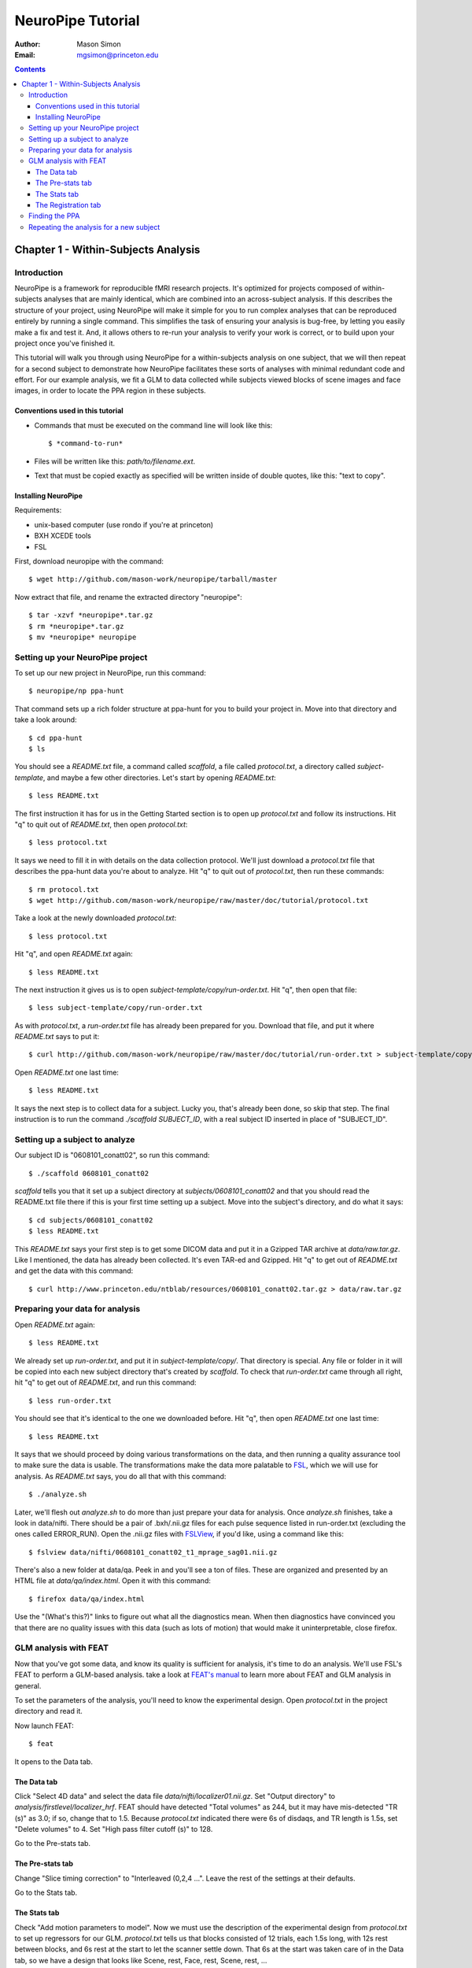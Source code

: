 ==================
NeuroPipe Tutorial
==================



:author: Mason Simon
:Email: mgsimon@princeton.edu



.. contents::



------------------------------------
Chapter 1 - Within-Subjects Analysis
------------------------------------


Introduction
============

NeuroPipe is a framework for reproducible fMRI research projects. It's optimized for projects composed of within-subjects analyses that are mainly identical, which are combined into an across-subject analysis. If this describes the structure of your project, using NeuroPipe will make it simple for you to run complex analyses that can be reproduced entirely by running a single command. This simplifies the task of ensuring your analysis is bug-free, by letting you easily make a fix and test it. And, it allows others to re-run your analysis to verify your work is correct, or to build upon your project once you've finished it.

This tutorial will walk you through using NeuroPipe for a within-subjects analysis on one subject, that we will then repeat for a second subject to demonstrate how NeuroPipe facilitates these sorts of analyses with minimal redundant code and effort. For our example analysis, we fit a GLM to data collected while subjects viewed blocks of scene images and face images, in order to locate the PPA region in these subjects.


Conventions used in this tutorial
---------------------------------

- Commands that must be executed on the command line will look like this::

  $ *command-to-run*

- Files will be written like this: *path/to/filename.ext*.
- Text that must be copied exactly as specified will be written inside of double quotes, like this: "text to copy".



Installing NeuroPipe
--------------------

Requirements:

- unix-based computer (use rondo if you're at princeton)
- BXH XCEDE tools
- FSL


First, download neuropipe with the command::

  $ wget http://github.com/mason-work/neuropipe/tarball/master

Now extract that file, and rename the extracted directory "neuropipe"::

  $ tar -xzvf *neuropipe*.tar.gz
  $ rm *neuropipe*.tar.gz
  $ mv *neuropipe* neuropipe



Setting up your NeuroPipe project
=================================

To set up our new project in NeuroPipe, run this command::

  $ neuropipe/np ppa-hunt

That command sets up a rich folder structure at ppa-hunt for you to build your project in. Move into that directory and take a look around::

  $ cd ppa-hunt
  $ ls

You should see a *README.txt* file, a command called *scaffold*, a file called *protocol.txt*, a directory called *subject-template*, and maybe a few other directories. Let's start by opening *README.txt*::

  $ less README.txt

The first instruction it has for us in the Getting Started section is to open up *protocol.txt* and follow its instructions. Hit "q" to quit out of *README.txt*, then open *protocol.txt*::

  $ less protocol.txt

It says we need to fill it in with details on the data collection protocol. We'll just download a *protocol.txt* file that describes the ppa-hunt data you're about to analyze. Hit "q" to quit out of *protocol.txt*, then run these commands::

  $ rm protocol.txt
  $ wget http://github.com/mason-work/neuropipe/raw/master/doc/tutorial/protocol.txt

Take a look at the newly downloaded *protocol.txt*::

  $ less protocol.txt

Hit "q", and open *README.txt* again::

  $ less README.txt

The next instruction it gives us is to open *subject-template/copy/run-order.txt*. Hit "q", then open that file::

  $ less subject-template/copy/run-order.txt

As with *protocol.txt*, a *run-order.txt* file has already been prepared for you. Download that file, and put it where *README.txt* says to put it::

  $ curl http://github.com/mason-work/neuropipe/raw/master/doc/tutorial/run-order.txt > subject-template/copy/run-order.txt

Open *README.txt* one last time::

  $ less README.txt

It says the next step is to collect data for a subject. Lucky you, that's already been done, so skip that step. The final instruction is to run the command *./scaffold SUBJECT_ID*, with a real subject ID inserted in place of "SUBJECT_ID".


Setting up a subject to analyze
===============================

Our subject ID is "0608101_conatt02", so run this command::

  $ ./scaffold 0608101_conatt02

*scaffold* tells you that it set up a subject directory at *subjects/0608101_conatt02* and that you should read the README.txt file there if this is your first time setting up a subject. Move into the subject's directory, and do what it says::

  $ cd subjects/0608101_conatt02
  $ less README.txt

This *README.txt* says your first step is to get some DICOM data and put it in a Gzipped TAR archive at *data/raw.tar.gz*. Like I mentioned, the data has already been collected. It's even TAR-ed and Gzipped. Hit "q" to get out of *README.txt* and get the data with this command::

  $ curl http://www.princeton.edu/ntblab/resources/0608101_conatt02.tar.gz > data/raw.tar.gz


Preparing your data for analysis
================================

Open *README.txt* again::

  $ less README.txt

We already set up *run-order.txt*, and put it in *subject-template/copy/*. That directory is special. Any file or folder in it will be copied into each new subject directory that's created by *scaffold*. To check that *run-order.txt* came through all right, hit "q" to get out of *README.txt*, and run this command::

  $ less run-order.txt

You should see that it's identical to the one we downloaded before. Hit "q", then open *README.txt* one last time::

  $ less README.txt

It says that we should proceed by doing various transformations on the data, and then running a quality assurance tool to make sure the data is usable. The transformations make the data more palatable to FSL_, which we will use for analysis. As *README.txt* says, you do all that with this command::

  $ ./analyze.sh

.. _FSL: http://www.fmrib.ox.ac.uk/fsl/

Later, we'll flesh out *analyze.sh* to do more than just prepare your data for analysis. Once *analyze.sh* finishes, take a look in data/nifti. There should be a pair of .bxh/.nii.gz files for each pulse sequence listed in run-order.txt (excluding the ones called ERROR_RUN). Open the .nii.gz files with FSLView_, if you'd like, using a command like this::

  $ fslview data/nifti/0608101_conatt02_t1_mprage_sag01.nii.gz

.. _FSLView: http://www.fmrib.ox.ac.uk/fsl/fslview/index.html

There's also a new folder at data/qa. Peek in and you'll see a ton of files. These are organized and presented by an HTML file at *data/qa/index.html*. Open it with this command::

  $ firefox data/qa/index.html

Use the "(What's this?)" links to figure out what all the diagnostics mean. When then diagnostics have convinced you that there are no quality issues with this data (such as lots of motion) that would make it uninterpretable, close firefox.



GLM analysis with FEAT
======================

Now that you've got some data, and know its quality is sufficient for analysis, it's time to do an analysis. We'll use FSL's FEAT to perform a GLM-based analysis. take a look at `FEAT's manual`_ to learn more about FEAT and GLM analysis in general.

.. _FEAT's manual: http://www.fmrib.ox.ac.uk/fsl/feat5/index.html

To set the parameters of the analysis, you'll need to know the experimental design. Open *protocol.txt* in the project directory and read it.

Now launch FEAT::

  $ feat

It opens to the Data tab. 


The Data tab
------------

Click "Select 4D data" and select the data file *data/nifti/localizer01.nii.gz*. Set "Output directory" to *analysis/firstlevel/localizer_hrf*. FEAT should have detected "Total volumes" as 244, but it may have mis-detected "TR (s)" as 3.0; if so, change that to 1.5. Because *protocol.txt* indicated there were 6s of disdaqs, and TR length is 1.5s, set "Delete volumes" to 4. Set "High pass filter cutoff (s)" to 128.

.. image:: http://github.com/mason-work/neuropipe/raw/master/doc/tutorial/feat-data.png

Go to the Pre-stats tab.


The Pre-stats tab
-----------------

Change "Slice timing correction" to "Interleaved (0,2,4 ...". Leave the rest of the settings at their defaults.

.. image:: http://github.com/mason-work/neuropipe/raw/master/doc/tutorial/feat-pre-stats.png

Go to the Stats tab.


The Stats tab
-------------

Check "Add motion parameters to model". Now we must use the description of the experimental design from *protocol.txt* to set up regressors for our GLM. *protocol.txt* tells us that blocks consisted of 12 trials, each 1.5s long, with 12s rest between blocks, and 6s rest at the start to let the scanner settle down. That 6s at the start was taken care of in the Data tab, so we have a design that looks like Scene, rest, Face, rest, Scene, rest, ...

Click the "Model setup wizard" button. It has an option for "rArBrArB...", which isn't quite what we want, but close. Click that button, and set the rest period to 12s, A period to 18s (12 trials * 1.5s each), and B period to 18s. Click "Process" and close the graph that shows up. Now click "Full model setup", so we can eliminate that extra 12s rest at the start that the Model setup wizard gave us.

First, set EV name to "scene". FSL calls regressors EV's, short for Explanatory Variables. The wizard set the regressor shape to Square, which is right. Skip is 0. Off period is 42s, because after the wave is on, there are 12s of rest, then 18s for the other wave to go on (other block type), then another 12s of rest. "On period" is 18s, like we set it to be. Hover over the "Phase" text, and FEAT will explain that the wave starts with a full off period (42s in our case), and "Phase" can be used to adjust this; FEAT set it to 30s so that there was a 12s rest period before this wave comes on, but we don't want that, so set Phase to 42 to eliminate the off period at the start. Leave "Stop after" at -1, so the wave continues as long as necessary. because we don't believe the fMRI signal will actually look like a square wave, we convolve it with a function that's intended to model the hemodynamic response; change Convolution to Double-Gamma HRF. Now we must set up the face regressor. Click tab 2.

.. image:: http://github.com/mason-work/neuropipe/raw/master/doc/tutorial/feat-stats-ev1.png

Change EV name to "face". Look at the Phase setting. FEAT set it to 0, which means that there will be a full 42s of rest before this wave gets going. But, because we have no rest at the start, there will only be 18s for the scene wave + 12s rest = 30s before we want the face wave to start. So adjust Phase to be 12. Change Convolution to Double-Gamma HRF, like we did for the scene regressor.

.. image:: http://github.com/mason-work/neuropipe/raw/master/doc/tutorial/feat-stats-ev2.png

Now go to the Contrasts & F-tests tab. We don't care to run any F-tests, so decrease "F-tests" from 1 to 0. FEAT already has the contrasts set up that we'd want, they're just named differently than we want. In each of the Title fields, replace "A" with "scene" and "B" with "face".

.. image:: http://github.com/mason-work/neuropipe/raw/master/doc/tutorial/feat-stats-contrasts-and-f-tests.png

Close that window, and FEAT should show you a graph of your model. If it doesn't look like the one below, make sure you followed the instructions correctly.

.. image:: http://github.com/mason-work/neuropipe/raw/master/doc/tutorial/feat-model-graph.png

Go to the Registration tab.


The Registration tab
--------------------

It should already have a "Standard space" image selected; leave it with the default, but change the drop-down menu from Normal search to No search. Check "Initial structural image", and select the file *subjects/0608101_conatt02/data/nifti/0608101_conatt02_t1_flash01.nii.gz*. Check "Main structural image", and select the file *subjects/0608101_conatt02/data/nifti/0608101_conatt02_t1_mprage_sag01.nii.gz*.

.. image:: http://github.com/mason-work/neuropipe/raw/master/doc/tutorial/feat-registration.png

That's it! Hit Go. A webpage should open in your browser showing FEAT's progress. Once it's done, this webpage provides a useful summary of the analysis you just ran with FEAT. Later, we'll make a webpage for this subject to gather information like this FEAT report, the QA results, and plots summarizing this subject's data. But for now, let's continue with the hunt for the PPA.


Finding the PPA
===============

Launch FSLView::

  $ fslview

Click File>Open... and select *analysis/firstlevel/localizer_hrf.feat/mean_func.nii.gz*. Click File>Add... *analysis/firstlevel/localizer_hrf.feat/stats/zstat3.nii.gz*. *zstat3.nii.gz* is an image of z-statistics for the scene>face contrast being different from 0, so high intensity values in a voxel indicate that the scene regressor caught much more of the variance in fMRI signal at that voxel than the face regressor. To find the PPA, we'll look for regions with really high values in *zstat3.nii.gz*. Set the Min threshold at the top of FSLView to something like 8, then click around in the brain to see what regions had contrast z-stats at that threshold or above. See if you can find a pair of bilateral regions with zstat's at a high threshold, around the middle of the brain; that'll be the PPA.


Repeating the analysis for a new subject
========================================

Now let's perform this analysis on a new subject. FEAT records all of the parameters of analyses you run with it in a file called *design.fsf* in its output directory. Our approach will be to take that file, replace any subject-specific settings with placeholders, and then for each new subject, substitute in appropriate values for the placeholders. Start by copying the *design.fsf* file for the analysis we just ran to a more central location::

  $ mv analysis/firstlevel/localizer_hrf.feat/design.fsf fsf/localizer_hrf.fsf

Now, open *fsf/localizer_hrf.fsf* in your favorite text editor. If you don't have a favorite, try this::

  $ nedit fsf/localizer_hrf.fsf

Make the following replacements:
 
  #. on the line starting with "set fmri(outputdir)", replace all of the text inside the quotes with "<?= $OUTPUT_DIR ?>"
  #. on the line starting with "set fmri(regstandard) ", replace all of the text inside the quotes with "<?= $STANDARD_BRAIN ?>"
  #. on the line starting with "set feat_files(1)", replace all of the text inside the quotes with "<?= $DATA_FILE_PREFIX ?>"
  #. on the line starting with "set initial_highres_files(1) ", replace all of the text inside the quotes with "<?= $INITIAL_HIGHRES_FILE ?>"
  #. on the line starting with "set highres_files(1)", replace all of the text inside the quotes with "<?= $HIGHRES_FILE ?>"

Save that file as *fsfs/localizer_hrf.fsf.template*. To make it available in new subject directories, do this::

  $ cp fsf/localizer_hrf.fsf.template ../../subject-template/copy/fsf/

Now we have a template. To use it, we'll need a script that fills it in appropriately for each subject. This filling-in process is called rendering, and a script that does most of the work for you has already been provided at *scripts/render-fsf-templates.sh*. Open that in your text editor::

  $ nedit scripts/render-fsf-templates.sh

It has a function called render_firstlevel. we'll use that to render the localizer template we just made. Add these lines to the end of the file::

  render_firstlevel $FSF_DIR/localizer_hrf.fsf.template \
                    $FIRSTLEVEL_DIR/localizer_hrf.feat \
                    $FSL_DIR/data/standard/MNI152_T1_2mm_brain \
                    $NIFTI_DIR/${SUBJ}_localizer01 \
                    $NIFTI_DIR/${SUBJ}_t1_flash01.nii.gz \
                    $NIFTI_DIR/${SUBJ}_t1_mprage_sag01.nii.gz \
                    > $FSF_DIR/localizer_hrf.fsf           
                  
*prep.sh* already calls this *render-fsf-templates.sh* script, so the only thing left to do is to automatically run *feat* on the rendered fsf file. Make a new script called *hrf.sh*, and fill it with these lines::

  #!/bin/bash
  source globals.sh
  feat $FSF_DIR/localizer_hrf.fsf

To make this script available in new subject directories, do this::

  $ cp hrf.sh ../../subject-template/link/

Open *analyze.sh* in your text editor::

  $ nedit analyze.sh

After the line that runs *prep.sh*, add this line::
  
  bash hrf.sh

That should do it! Let's test this on a new subject. Change directory back to your project folder, then run these commands::

  $ ./scaffold 0608102_conatt02.
  $ cd 0608102_conatt02
  $ curl http://www.princeton.edu/ntblab/resources/0608102_conatt02.tar.gz > data/raw.tar.gz
  $ ./analyze.sh

FEAT should be churning away on the new data you gave it.
